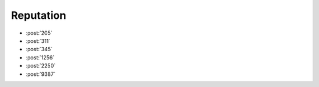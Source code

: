 Reputation
==========

-   :post:`205`
-   :post:`311`
-   :post:`345`
-   :post:`1256`
-   :post:`2250`
-   :post:`9387`
